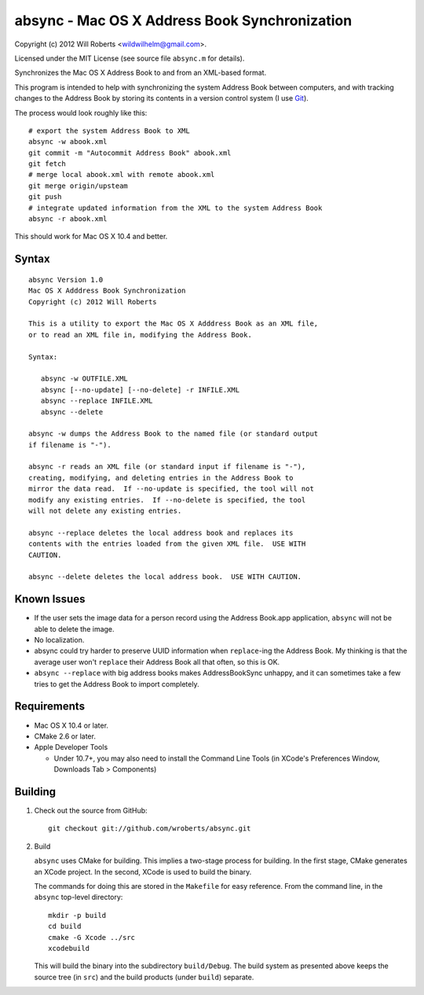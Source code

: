 ================================================
 absync - Mac OS X Address Book Synchronization
================================================

Copyright (c) 2012 Will Roberts <wildwilhelm@gmail.com>.

Licensed under the MIT License (see source file ``absync.m`` for
details).

Synchronizes the Mac OS X Address Book to and from an XML-based
format.

This program is intended to help with synchronizing the system Address
Book between computers, and with tracking changes to the Address Book
by storing its contents in a version control system (I use Git_).

The process would look roughly like this::

    # export the system Address Book to XML
    absync -w abook.xml
    git commit -m "Autocommit Address Book" abook.xml
    git fetch
    # merge local abook.xml with remote abook.xml
    git merge origin/upsteam
    git push
    # integrate updated information from the XML to the system Address Book
    absync -r abook.xml

This should work for Mac OS X 10.4 and better.

.. _Git: http://git-scm.com/

Syntax
======

::

    absync Version 1.0
    Mac OS X Adddress Book Synchronization
    Copyright (c) 2012 Will Roberts

    This is a utility to export the Mac OS X Adddress Book as an XML file,
    or to read an XML file in, modifying the Address Book.

    Syntax:

       absync -w OUTFILE.XML
       absync [--no-update] [--no-delete] -r INFILE.XML
       absync --replace INFILE.XML
       absync --delete

    absync -w dumps the Address Book to the named file (or standard output
    if filename is "-").

    absync -r reads an XML file (or standard input if filename is "-"),
    creating, modifying, and deleting entries in the Address Book to
    mirror the data read.  If --no-update is specified, the tool will not
    modify any existing entries.  If --no-delete is specified, the tool
    will not delete any existing entries.

    absync --replace deletes the local address book and replaces its
    contents with the entries loaded from the given XML file.  USE WITH
    CAUTION.

    absync --delete deletes the local address book.  USE WITH CAUTION.

Known Issues
============

* If the user sets the image data for a person record using the
  Address Book.app application, ``absync`` will not be able to delete
  the image.
* No localization.
* absync could try harder to preserve UUID information when
  ``replace``-ing the Address Book.  My thinking is that the average
  user won't ``replace`` their Address Book all that often, so this is
  OK.
* ``absync --replace`` with big address books makes AddressBookSync
  unhappy, and it can sometimes take a few tries to get the Address
  Book to import completely.

Requirements
============

* Mac OS X 10.4 or later.
* CMake 2.6 or later.
* Apple Developer Tools

  * Under 10.7+, you may also need to install the Command Line Tools
    (in XCode's Preferences Window, Downloads Tab > Components)

Building
========

1. Check out the source from GitHub::

    git checkout git://github.com/wroberts/absync.git

2. Build

   ``absync`` uses CMake for building.  This implies a two-stage
   process for building.  In the first stage, CMake generates an XCode
   project.  In the second, XCode is used to build the binary.

   The commands for doing this are stored in the ``Makefile`` for easy
   reference.  From the command line, in the ``absync`` top-level
   directory::

       mkdir -p build
       cd build
       cmake -G Xcode ../src
       xcodebuild

   This will build the binary into the subdirectory ``build/Debug``.
   The build system as presented above keeps the source tree (in
   ``src``) and the build products (under ``build``) separate.
